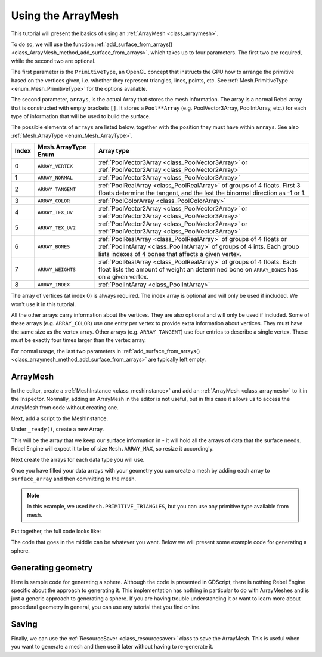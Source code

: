 Using the ArrayMesh
===================

This tutorial will present the basics of using an :ref:`ArrayMesh <class_arraymesh>`.

To do so, we will use the function :ref:`add_surface_from_arrays() <class_ArrayMesh_method_add_surface_from_arrays>`,
which takes up to four parameters. The first two are required, while the second two are optional.

The first parameter is the ``PrimitiveType``, an OpenGL concept that instructs the GPU
how to arrange the primitive based on the vertices given, i.e. whether they represent triangles,
lines, points, etc. See :ref:`Mesh.PrimitiveType <enum_Mesh_PrimitiveType>` for the options available.

The second parameter, ``arrays``, is the actual Array that stores the mesh information. The array is a
normal Rebel array that is constructed with empty brackets ``[]``. It stores a ``Pool**Array``
(e.g. PoolVector3Array, PoolIntArray, etc.) for each type of information that will be used to build the surface.

The possible elements of ``arrays`` are listed below, together with the position they must have within ``arrays``.
See also :ref:`Mesh.ArrayType <enum_Mesh_ArrayType>`.


.. list-table::
    :class: wrap-normal
    :width: 100%
    :widths: auto
    :header-rows: 1

    * - Index
      - Mesh.ArrayType Enum
      - Array type

    * - 0
      - ``ARRAY_VERTEX``
      - :ref:`PoolVector3Array <class_PoolVector3Array>` or :ref:`PoolVector2Array <class_PoolVector2Array>`

    * - 1
      - ``ARRAY_NORMAL``
      - :ref:`PoolVector3Array <class_PoolVector3Array>`

    * - 2
      - ``ARRAY_TANGENT``
      - :ref:`PoolRealArray <class_PoolRealArray>` of groups of 4 floats. First 3 floats determine the tangent, and
        the last the binormal direction as -1 or 1.

    * - 3
      - ``ARRAY_COLOR``
      - :ref:`PoolColorArray <class_PoolColorArray>`

    * - 4
      - ``ARRAY_TEX_UV``
      - :ref:`PoolVector2Array <class_PoolVector2Array>` or :ref:`PoolVector3Array <class_PoolVector3Array>`

    * - 5
      - ``ARRAY_TEX_UV2``
      - :ref:`PoolVector2Array <class_PoolVector2Array>` or :ref:`PoolVector3Array <class_PoolVector3Array>`

    * - 6
      - ``ARRAY_BONES``
      - :ref:`PoolRealArray <class_PoolRealArray>` of groups of 4 floats or :ref:`PoolIntArray <class_PoolIntArray>` of groups of 4 ints. Each group lists indexes of 4 bones that affects a given vertex.

    * - 7
      - ``ARRAY_WEIGHTS``
      - :ref:`PoolRealArray <class_PoolRealArray>` of groups of 4 floats. Each float lists the amount of weight an determined bone on ``ARRAY_BONES`` has on a given vertex.

    * - 8
      - ``ARRAY_INDEX``
      - :ref:`PoolIntArray <class_PoolIntArray>`

The array of vertices (at index 0) is always required. The index array is optional and will only be used if included. We won't use it in this tutorial.

All the other arrays carry information about the vertices. They are also optional and will only be used if included. Some of these arrays (e.g. ``ARRAY_COLOR``)
use one entry per vertex to provide extra information about vertices. They must have the same size as the vertex array. Other arrays (e.g. ``ARRAY_TANGENT``) use
four entries to describe a single vertex. These must be exactly four times larger than the vertex array.

For normal usage, the last two parameters in :ref:`add_surface_from_arrays() <class_arraymesh_method_add_surface_from_arrays>` are typically left empty.

ArrayMesh
---------

In the editor, create a :ref:`MeshInstance <class_meshinstance>` and add an :ref:`ArrayMesh <class_arraymesh>` to it in the Inspector.
Normally, adding an ArrayMesh in the editor is not useful, but in this case it allows us to access the ArrayMesh
from code without creating one.

Next, add a script to the MeshInstance.

Under ``_ready()``, create a new Array.

.. tabs::
  .. code-tab:: gdscript GDScript

    var surface_array = []

This will be the array that we keep our surface information in - it will hold
all the arrays of data that the surface needs. Rebel Engine will expect it to be of
size ``Mesh.ARRAY_MAX``, so resize it accordingly.

.. tabs::
 .. code-tab:: gdscript GDScript

    var surface_array = []
    surface_array.resize(Mesh.ARRAY_MAX)

Next create the arrays for each data type you will use.

.. tabs::
 .. code-tab:: gdscript GDScript

    var verts = PoolVector3Array()
    var uvs = PoolVector2Array()
    var normals = PoolVector3Array()
    var indices = PoolIntArray()

Once you have filled your data arrays with your geometry you can create a mesh
by adding each array to ``surface_array`` and then committing to the mesh.

.. tabs::
 .. code-tab:: gdscript GDScript

    surface_array[Mesh.ARRAY_VERTEX] = verts
    surface_array[Mesh.ARRAY_TEX_UV] = uvs
    surface_array[Mesh.ARRAY_NORMAL] = normals
    surface_array[Mesh.ARRAY_INDEX] = indices

    mesh.add_surface_from_arrays(Mesh.PRIMITIVE_TRIANGLES, surface_array) # No blendshapes or compression used.

.. note:: In this example, we used ``Mesh.PRIMITIVE_TRIANGLES``, but you can use any primitive type
          available from mesh.

Put together, the full code looks like:

.. tabs::
 .. code-tab:: gdscript GDScript

    extends MeshInstance

    func _ready():
        var surface_array= []
        surface_array.resize(Mesh.ARRAY_MAX)

        # PoolVector**Arrays for mesh construction.
        var verts = PoolVector3Array()
        var uvs = PoolVector2Array()
        var normals = PoolVector3Array()
        var indices = PoolIntArray()

        #######################################
        ## Insert code here to generate mesh ##
        #######################################

        # Assign arrays to mesh array.
        surface_array[Mesh.ARRAY_VERTEX] = verts
        surface_array[Mesh.ARRAY_TEX_UV] = uvs
        surface_array[Mesh.ARRAY_NORMAL] = normals
        surface_array[Mesh.ARRAY_INDEX] = indices

        # Create mesh surface from mesh array.
        mesh.add_surface_from_arrays(Mesh.PRIMITIVE_TRIANGLES, surface_array) # No blendshapes or compression used.


The code that goes in the middle can be whatever you want. Below we will present some example code
for generating a sphere.

Generating geometry
-------------------

Here is sample code for generating a sphere. Although the code is presented in
GDScript, there is nothing Rebel Engine specific about the approach to generating it.
This implementation has nothing in particular to do with ArrayMeshes and is just a
generic approach to generating a sphere. If you are having trouble understanding it
or want to learn more about procedural geometry in general, you can use any tutorial
that you find online.

.. tabs::
 .. code-tab:: gdscript GDScript

    extends MeshInstance

    var rings = 50
    var radial_segments = 50
    var height = 1
    var radius = 1

    func _ready():

        # Insert setting up the PoolVector**Arrays here.

        # Vertex indices.
        var thisrow = 0
        var prevrow = 0
        var point = 0

        # Loop over rings.
        for i in range(rings + 1):
            var v = float(i) / rings
            var w = sin(PI * v)
            var y = cos(PI * v)

            # Loop over segments in ring.
            for j in range(radial_segments):
                var u = float(j) / radial_segments
                var x = sin(u * PI * 2.0)
                var z = cos(u * PI * 2.0)
                var vert = Vector3(x * radius * w, y, z * radius * w)
                verts.append(vert)
                normals.append(vert.normalized())
                uvs.append(Vector2(u, v))
                point += 1

                # Create triangles in ring using indices.
                if i > 0 and j > 0:
                    indices.append(prevrow + j - 1)
                    indices.append(prevrow + j)
                    indices.append(thisrow + j - 1)

                    indices.append(prevrow + j)
                    indices.append(thisrow + j)
                    indices.append(thisrow + j - 1)

            if i > 0:
                indices.append(prevrow + radial_segments - 1)
                indices.append(prevrow)
                indices.append(thisrow + radial_segments - 1)

                indices.append(prevrow)
                indices.append(prevrow + radial_segments)
                indices.append(thisrow + radial_segments - 1)

            prevrow = thisrow
            thisrow = point

      # Insert committing to the ArrayMesh here.

Saving
------

Finally, we can use the :ref:`ResourceSaver <class_resourcesaver>` class to save the ArrayMesh.
This is useful when you want to generate a mesh and then use it later without having to re-generate it.

.. tabs::
 .. code-tab:: gdscript GDScript

    # Saves mesh to a .tres file with compression enabled.
    ResourceSaver.save("res://sphere.tres", mesh, ResourceSaver.FLAG_COMPRESS)
